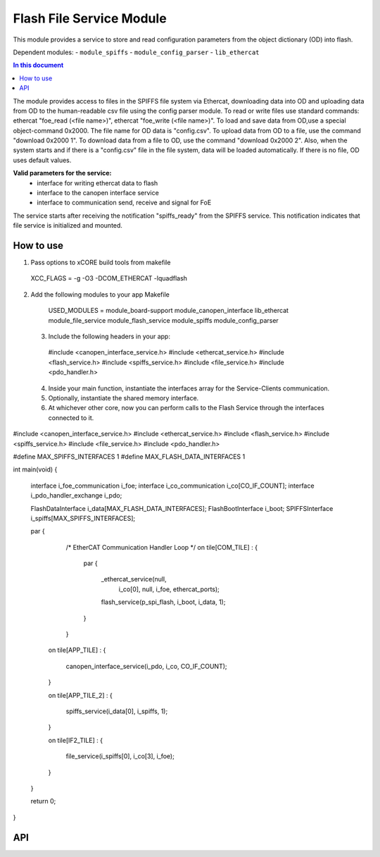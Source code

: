 .. _file_service_module:

=============================
Flash File Service Module
=============================

This module provides a service to store and read configuration parameters from the object dictionary (OD) into flash.

Dependent modules:
- ``module_spiffs``
- ``module_config_parser``
- ``lib_ethercat``

.. contents:: In this document
    :backlinks: none
    :depth: 3

.. cssclass:: github

  `See Module on Public Repository <https://github.com/synapticon/sc_sncn_ethercat_drive/tree/master/module_file_service>`_

The module provides access to files in the SPIFFS file system via Ethercat, downloading data into OD and uploading data from OD to the human-readable csv file using the config parser module. To read or write files use standard commands: ethercat "foe_read (<file name>)", ethercat "foe_write (<file name>)". To load and save data from OD,use a special object-command 0x2000. The file name for OD data is "config.csv". To upload data from OD to a file, use the command "download 0x2000 1". To download data from a file to OD, use the command "download 0x2000 2". Also, when the system starts and if there is a "config.csv" file in the file system, data will be loaded automatically. If there is no file, OD uses default values.

**Valid parameters for the service:**
 - interface for writing ethercat data to flash
 - interface to the canopen interface service
 - interface to communication send, receive and signal for FoE

The service starts after receiving the notification "spiffs_ready" from the SPIFFS service. This notification indicates that file service is initialized and mounted.

How to use
==========
1. Pass options to xCORE build tools from makefile ::
  
  XCC_FLAGS = -g -O3 -DCOM_ETHERCAT -lquadflash

2. Add the following modules to your app Makefile ::

  USED_MODULES = module_board-support module_canopen_interface lib_ethercat module_file_service module_flash_service  module_spiffs module_config_parser

 3. Include the following headers in your app::
  
  #include <canopen_interface_service.h>
  #include <ethercat_service.h>
  #include <flash_service.h>
  #include <spiffs_service.h>
  #include <file_service.h>
  #include <pdo_handler.h>

 4. Inside your main function, instantiate the interfaces array for the Service-Clients communication.

 5. Optionally, instantiate the shared memory interface.

 6. At whichever other core, now you can perform calls to the Flash Service through the interfaces connected to it.

    .. code-block:: c
#include <canopen_interface_service.h>
#include <ethercat_service.h>
#include <flash_service.h>
#include <spiffs_service.h>
#include <file_service.h>
#include <pdo_handler.h>

#define MAX_SPIFFS_INTERFACES 1
#define MAX_FLASH_DATA_INTERFACES 1

int main(void)
{
    interface i_foe_communication i_foe;
    interface i_co_communication i_co[CO_IF_COUNT];
    interface i_pdo_handler_exchange i_pdo;

    FlashDataInterface i_data[MAX_FLASH_DATA_INTERFACES];
    FlashBootInterface i_boot;
    SPIFFSInterface i_spiffs[MAX_SPIFFS_INTERFACES];

    par
    {
        /* EtherCAT Communication Handler Loop */
        on tile[COM_TILE] :
        {
            par
            {
                _ethercat_service(null,
                                 i_co[0],
                                 null,
                                 i_foe,
                                 ethercat_ports);

                flash_service(p_spi_flash, i_boot, i_data, 1);
            }
        }

       on tile[APP_TILE] :
       {
           canopen_interface_service(i_pdo, i_co, CO_IF_COUNT);
       }

       on tile[APP_TILE_2] :
       {
           spiffs_service(i_data[0], i_spiffs, 1);
       }

       on tile[IF2_TILE] :
       {
           file_service(i_spiffs[0], i_co[3], i_foe);
       }

    }

    return 0;
}



API
===


.. doxygenfunction:: file_service
